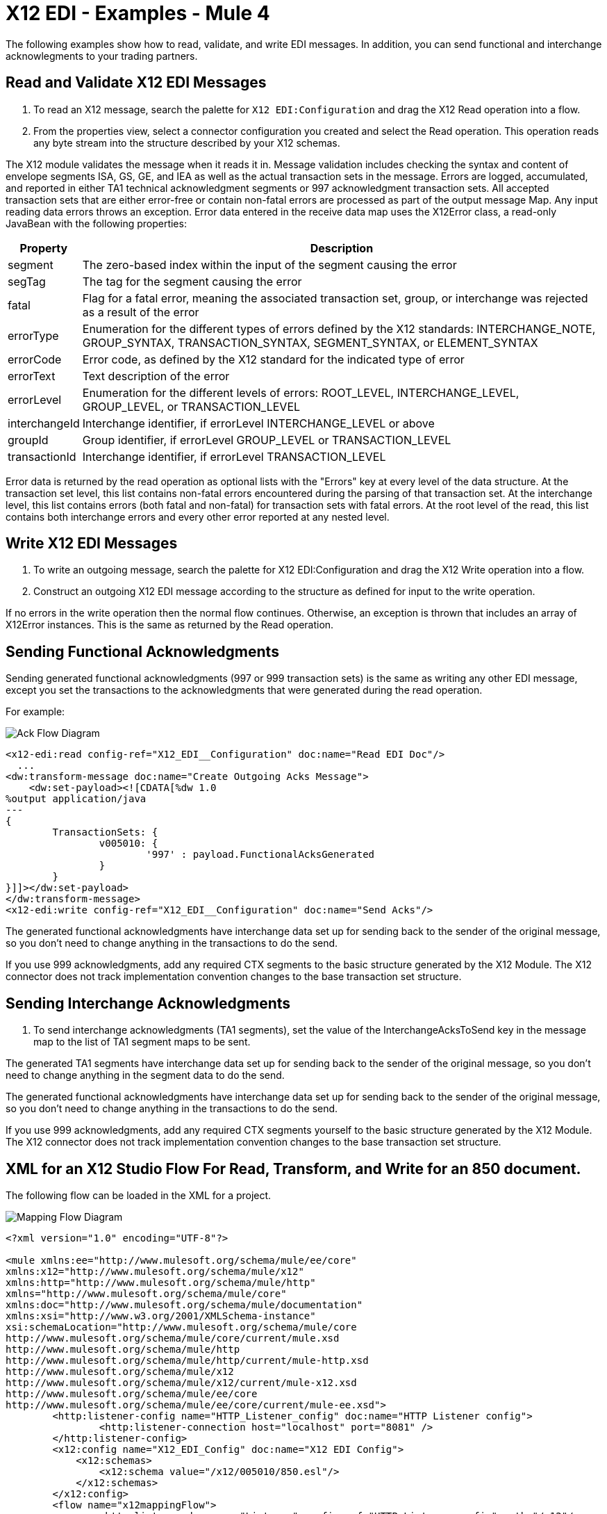 = X12 EDI - Examples - Mule 4

The following examples show how to read, validate, and write EDI messages. In addition, you can send functional and interchange acknowlegments to your trading partners.
////
While each example differs, all connector examples should have the following components:

An introductory paragraph that states what the example depicts. This paragraph should explicitly state why the example is helpful to the audience, and it can provide other necessary contextual information.

A screenshot of each Studio flow that the user is creating

Step-by-step instructions for creating the example in Studio

The resulting XML that users can paste into the Studio XML editor. You must remove the  attributes from the XML before including it in the topic.

If the example contains multiple flows or is long and complex, break up the example into subsections that reflect logical chunks of functionality. For example, the Apache Kafka Connector Examples topic shows how to publish a message for Apache Kafka and then retrieve it. It has one subsection for each flow plus one for the XML:

Create the Producer Flow
Create the Consumer Flow
XML for Consuming and Publishing a Topic

The Amazon SQS Connector Examples topic also contains two flows: one for publishing an Amazon SQS topic and one for consuming the published topic. However, the first flow consists of many components. This topic breaks up the first flow into additional subsections:

Create a Flow to Send a Message
Add a Transform Message Component to Attach the Metadata
Add and Configure the SQS Send Message Operation
Add a Logger Component to Display the Response in the Mule Console
Obtain the Number of Messages in the Queue
Add a Logger to Display the Number in the Mule Console
Create a Flow to Receive Messages
Example Mule Application XML Code

If your Examples topic contains multiple examples, create a hyperlinked list of examples in the topic introduction, as shown in the Template for Creating Multiple Examples in One Examples Topic, or use the Template for Using Multiple Examples Topics.
////

// Put Examples here -- You may need to obtain these from the
// code repo /demo folder.

== Read and Validate X12 EDI Messages

. To read an X12 message, search the palette for `X12 EDI:Configuration` and drag the X12 Read operation into a flow.
. From the properties view, select a connector configuration you created and select the Read operation. This operation reads any byte stream into the structure described by your X12 schemas.

The X12 module validates the message when it reads it in. Message validation includes checking the syntax and content of envelope segments ISA, GS, GE, and IEA as well as the actual transaction sets in the message.
Errors are logged, accumulated, and reported in either TA1 technical acknowledgment segments or 997 acknowledgment transaction sets. All accepted transaction sets that are either error-free or contain non-fatal errors are processed as part of the output message Map. Any input reading data errors throws an exception.
Error data entered in the receive data map uses the X12Error class, a read-only JavaBean with the following properties:

[%header%autowidth.spread]
|===
|Property |Description
|segment |The zero-based index within the input of the segment causing the error
|segTag |The tag for the segment causing the error
|fatal |Flag for a fatal error, meaning the associated transaction set, group, or interchange was rejected as a result of the error
|errorType |Enumeration for the different types of errors defined by the X12 standards: INTERCHANGE_NOTE, GROUP_SYNTAX, TRANSACTION_SYNTAX, SEGMENT_SYNTAX, or ELEMENT_SYNTAX
|errorCode |Error code, as defined by the X12 standard for the indicated type of error
|errorText |Text description of the error
|errorLevel |Enumeration for the different levels of errors: ROOT_LEVEL, INTERCHANGE_LEVEL, GROUP_LEVEL, or TRANSACTION_LEVEL
|interchangeId |Interchange identifier, if errorLevel INTERCHANGE_LEVEL or above
|groupId |Group identifier, if errorLevel GROUP_LEVEL or TRANSACTION_LEVEL
|transactionId |Interchange identifier, if errorLevel TRANSACTION_LEVEL
|===

Error data is returned by the read operation as optional lists with the "Errors" key at every level of the data structure. At the transaction set level, this list contains non-fatal errors encountered during the parsing of that transaction set. At the interchange level, this list contains errors (both fatal and non-fatal) for transaction sets with fatal errors. At the root level of the read, this list contains both interchange errors and every other error reported at any nested level.

== Write X12 EDI Messages

. To write an outgoing message, search the palette for X12 EDI:Configuration and drag the X12 Write operation into a flow.

. Construct an outgoing X12 EDI message according to the structure as defined for input to the write operation.

If no errors in the write operation then the normal flow continues. Otherwise, an exception is thrown that includes an array of X12Error instances. This is the same as returned by the Read operation.

== Sending Functional Acknowledgments

Sending generated functional acknowledgments (997 or 999 transaction sets) is the same as writing any other EDI message, except you set the transactions to the acknowledgments that were generated during the read operation.

For example:

image::x12-edi-ack-flow.jpg[Ack Flow Diagram]

[source,xml,linenums]
----
<x12-edi:read config-ref="X12_EDI__Configuration" doc:name="Read EDI Doc"/>
  ...
<dw:transform-message doc:name="Create Outgoing Acks Message">
    <dw:set-payload><![CDATA[%dw 1.0
%output application/java
---
{
	TransactionSets: {
		v005010: {
			'997' : payload.FunctionalAcksGenerated
		}
	}
}]]></dw:set-payload>
</dw:transform-message>
<x12-edi:write config-ref="X12_EDI__Configuration" doc:name="Send Acks"/>
----

The generated functional acknowledgments have interchange data set up for sending back to the sender of the original message, so you don't need to change anything in the transactions to do the send.

If you use 999 acknowledgments, add any required CTX segments to the basic structure generated by the X12 Module. The X12 connector does not track implementation convention changes to the base transaction set structure.

== Sending Interchange Acknowledgments

. To send interchange acknowledgments (TA1 segments), set the value of the InterchangeAcksToSend key in the message map to the list of TA1 segment maps to be sent.

The generated TA1 segments have interchange data set up for sending back to the sender of the original message, so you don't need to change anything in the segment data to do the send.

The generated functional acknowledgments have interchange data set up for sending back to the sender of the original message, so you don't need to change anything in the transactions to do the send.

If you use 999 acknowledgments, add any required CTX segments yourself to the basic structure generated by the X12 Module. The X12 connector does not track implementation convention changes to the base transaction set structure.

== XML for an X12 Studio Flow For Read, Transform, and Write for an 850 document.

The following flow can be loaded in the XML for a project.

image::x12-edi-mapping-flow.jpg[Mapping Flow Diagram]

[source,xml,linenums]
----
<?xml version="1.0" encoding="UTF-8"?>

<mule xmlns:ee="http://www.mulesoft.org/schema/mule/ee/core"
xmlns:x12="http://www.mulesoft.org/schema/mule/x12"
xmlns:http="http://www.mulesoft.org/schema/mule/http"
xmlns="http://www.mulesoft.org/schema/mule/core"
xmlns:doc="http://www.mulesoft.org/schema/mule/documentation"
xmlns:xsi="http://www.w3.org/2001/XMLSchema-instance"
xsi:schemaLocation="http://www.mulesoft.org/schema/mule/core
http://www.mulesoft.org/schema/mule/core/current/mule.xsd
http://www.mulesoft.org/schema/mule/http
http://www.mulesoft.org/schema/mule/http/current/mule-http.xsd
http://www.mulesoft.org/schema/mule/x12
http://www.mulesoft.org/schema/mule/x12/current/mule-x12.xsd
http://www.mulesoft.org/schema/mule/ee/core
http://www.mulesoft.org/schema/mule/ee/core/current/mule-ee.xsd">
	<http:listener-config name="HTTP_Listener_config" doc:name="HTTP Listener config">
		<http:listener-connection host="localhost" port="8081" />
	</http:listener-config>
	<x12:config name="X12_EDI_Config" doc:name="X12 EDI Config">
	    <x12:schemas>
	        <x12:schema value="/x12/005010/850.esl"/>
	    </x12:schemas>
	</x12:config>
	<flow name="x12mappingFlow">
		<http:listener doc:name="Listener" config-ref="HTTP_Listener_config" path="/x12"/>
		<x12:read doc:name="Read" config-ref="X12_EDI_Config"/>
		<ee:transform doc:name="Transform Message">
			<ee:message >
				<ee:set-payload ><![CDATA[%dw 2.0
output application/java
---
{
    TransactionSets: {
        v005010: {
            "850": payload.TransactionSets.v005010."850"
        }
    }
}]]></ee:set-payload>
			</ee:message>
		</ee:transform>
		<x12:write doc:name="Write" config-ref="X12_EDI_Config"/>
	</flow>
</mule>
----

== See Also

* xref:connectors::introduction/introduction-to-anypoint-connectors.adoc[Introduction to Anypoint Connectors]
* https://help.mulesoft.com[MuleSoft Help Center]

